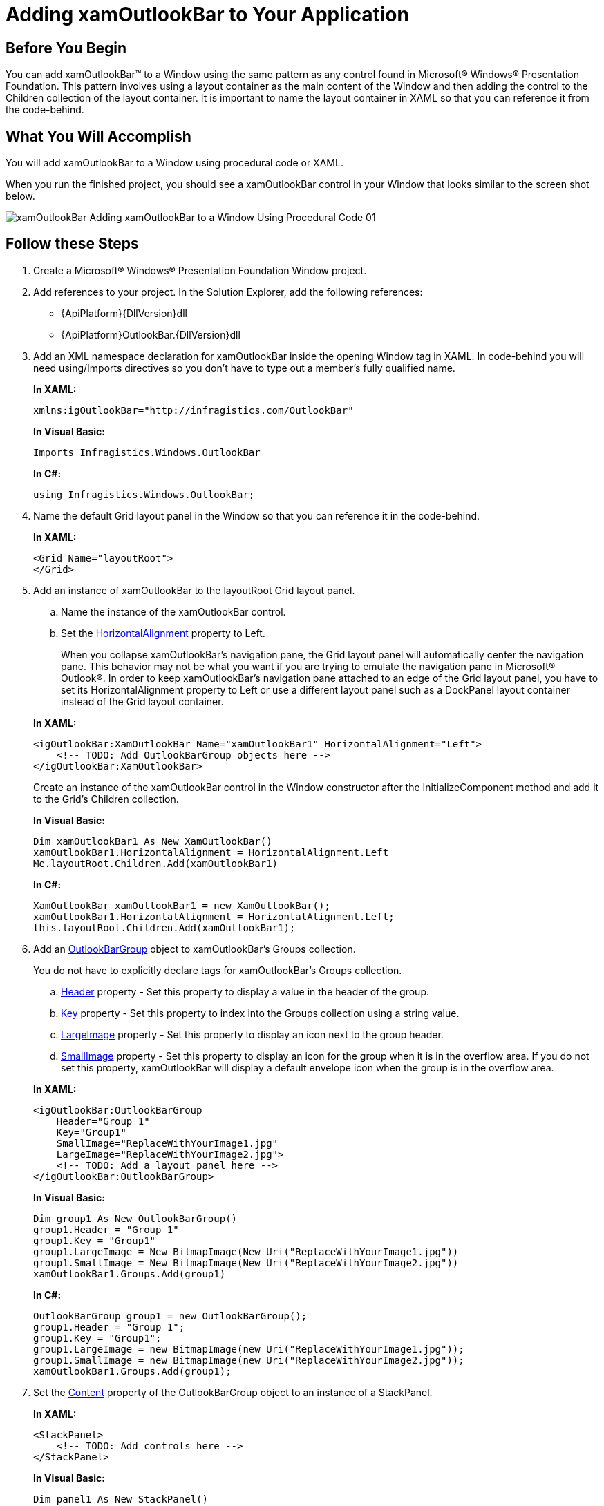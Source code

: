 ﻿////
|metadata|
{
    "name": "xamoutlookbar-adding-xamoutlookbar-to-your-page",
    "controlName": ["xamOutlookBar"],
    "tags": ["Getting Started"],
    "guid": "db8c7033-be4e-49c8-b0ea-bdbb24fd6428",
    "buildFlags": [],
    "createdOn": "2012-01-30T19:39:54.0561643Z"
}
|metadata|
////

= Adding xamOutlookBar to Your Application

== Before You Begin

You can add xamOutlookBar™ to a Window using the same pattern as any control found in Microsoft® Windows® Presentation Foundation. This pattern involves using a layout container as the main content of the Window and then adding the control to the Children collection of the layout container. It is important to name the layout container in XAML so that you can reference it from the code-behind.

== What You Will Accomplish

You will add xamOutlookBar to a Window using procedural code or XAML.

When you run the finished project, you should see a xamOutlookBar control in your Window that looks similar to the screen shot below.

image::images/xamOutlookBar_Adding_xamOutlookBar_to_a_Window_Using_Procedural_Code_01.png[]

== Follow these Steps

[start=1]
. Create a Microsoft® Windows® Presentation Foundation Window project.

[start=2]
. Add references to your project. In the Solution Explorer, add the following references:

** {ApiPlatform}{DllVersion}dll
** {ApiPlatform}OutlookBar.{DllVersion}dll

[start=3]
. Add an XML namespace declaration for xamOutlookBar inside the opening Window tag in XAML. In code-behind you will need using/Imports directives so you don't have to type out a member's fully qualified name.
+
*In XAML:*
+
[source,xaml]
----
xmlns:igOutlookBar="http://infragistics.com/OutlookBar"
----
+
*In Visual Basic:*
+
[source,vb]
----
Imports Infragistics.Windows.OutlookBar
----
+
*In C#:*
+
[source,csharp]
----
using Infragistics.Windows.OutlookBar;
----

[start=4]
. Name the default Grid layout panel in the Window so that you can reference it in the code-behind.
+
*In XAML:*
+
[source,xaml]
----
<Grid Name="layoutRoot">
</Grid>
----

[start=5]
. Add an instance of xamOutlookBar to the layoutRoot Grid layout panel.
+
--
.. Name the instance of the xamOutlookBar control.
.. Set the link:{ApiPlatform}outlookbar{ApiVersion}~infragistics.windows.outlookbar.xamoutlookbar.html[HorizontalAlignment] property to Left.
+
When you collapse xamOutlookBar's navigation pane, the Grid layout panel will automatically center the navigation pane. This behavior may not be what you want if you are trying to emulate the navigation pane in Microsoft® Outlook®. In order to keep xamOutlookBar's navigation pane attached to an edge of the Grid layout panel, you have to set its HorizontalAlignment property to Left or use a different layout panel such as a DockPanel layout container instead of the Grid layout container.
--
+
*In XAML:*
+
[source,xaml]
----
<igOutlookBar:XamOutlookBar Name="xamOutlookBar1" HorizontalAlignment="Left">
    <!-- TODO: Add OutlookBarGroup objects here -->
</igOutlookBar:XamOutlookBar>
----
+
Create an instance of the xamOutlookBar control in the Window constructor after the InitializeComponent method and add it to the Grid's Children collection.
+
*In Visual Basic:*
+
[source,vb]
----
Dim xamOutlookBar1 As New XamOutlookBar() 
xamOutlookBar1.HorizontalAlignment = HorizontalAlignment.Left
Me.layoutRoot.Children.Add(xamOutlookBar1)
----
+
*In C#:*
+
[source,csharp]
----
XamOutlookBar xamOutlookBar1 = new XamOutlookBar();
xamOutlookBar1.HorizontalAlignment = HorizontalAlignment.Left;
this.layoutRoot.Children.Add(xamOutlookBar1);
----

[start=6]
. Add an link:{ApiPlatform}outlookbar{ApiVersion}~infragistics.windows.outlookbar.outlookbargroup.html[OutlookBarGroup] object to xamOutlookBar's Groups collection.
+
You do not have to explicitly declare tags for xamOutlookBar's Groups collection.
+
--
.. link:{ApiPlatform}outlookbar{ApiVersion}~infragistics.windows.outlookbar.outlookbargroup.html[Header] property - Set this property to display a value in the header of the group.
.. link:{ApiPlatform}outlookbar{ApiVersion}~infragistics.windows.outlookbar.outlookbargroup~key.html[Key] property - Set this property to index into the Groups collection using a string value.
.. link:{ApiPlatform}outlookbar{ApiVersion}~infragistics.windows.outlookbar.outlookbargroup~largeimage.html[LargeImage] property - Set this property to display an icon next to the group header.
.. link:{ApiPlatform}outlookbar{ApiVersion}~infragistics.windows.outlookbar.outlookbargroup~smallimage.html[SmallImage] property - Set this property to display an icon for the group when it is in the overflow area. If you do not set this property, xamOutlookBar will display a default envelope icon when the group is in the overflow area.
--
+
*In XAML:*
+
[source,xaml]
----
<igOutlookBar:OutlookBarGroup 
    Header="Group 1" 
    Key="Group1" 
    SmallImage="ReplaceWithYourImage1.jpg" 
    LargeImage="ReplaceWithYourImage2.jpg">
    <!-- TODO: Add a layout panel here -->
</igOutlookBar:OutlookBarGroup>
----
+
*In Visual Basic:*
+
[source,vb]
----
Dim group1 As New OutlookBarGroup()
group1.Header = "Group 1"
group1.Key = "Group1"
group1.LargeImage = New BitmapImage(New Uri("ReplaceWithYourImage1.jpg"))
group1.SmallImage = New BitmapImage(New Uri("ReplaceWithYourImage2.jpg"))
xamOutlookBar1.Groups.Add(group1)
----
+
*In C#:*
+
[source,csharp]
----
OutlookBarGroup group1 = new OutlookBarGroup();
group1.Header = "Group 1";
group1.Key = "Group1";
group1.LargeImage = new BitmapImage(new Uri("ReplaceWithYourImage1.jpg"));
group1.SmallImage = new BitmapImage(new Uri("ReplaceWithYourImage2.jpg"));
xamOutlookBar1.Groups.Add(group1);
----

[start=7]
. Set the link:{ApiPlatform}outlookbar{ApiVersion}~infragistics.windows.outlookbar.outlookbargroup.html[Content] property of the OutlookBarGroup object to an instance of a StackPanel.
+
*In XAML:*
+
[source,xaml]
----
<StackPanel>
    <!-- TODO: Add controls here -->
</StackPanel>
----
+
*In Visual Basic:*
+
[source,vb]
----
Dim panel1 As New StackPanel()
group1.Content = panel1
----
+
*In C#:*
+
[source,csharp]
----
StackPanel panel1 = new StackPanel();
group1.Content = panel1;
----

[start=8]
. Add controls to the StackPanel. In this example, three Button controls will be added to the group.
+
*In XAML:*
+
[source,xaml]
----
<Button Content="Button 1" />
<Button Content="Button 2" />
<Button Content="Button 3" />
----
+
*In Visual Basic:*
+
[source,vb]
----
For i As Integer = 1 To 3 
    Dim btnExample As New Button() 
    btnExample.Content = "Button " + i.ToString() 
    panel1.Children.Add(btnExample) 
Next
----
+
*In C#:*
+
[source,csharp]
----
for (int i = 1; i <=3; i++)
{
    Button btnExample = new Button();
    btnExample.Content = "Button " + i.ToString();
    panel1.Children.Add(btnExample);
}
----

[start=9]
. Run the project.

== Related Topics

link:xamoutlookbar-about-xamoutlookbar.html[About xamOutlookBar]

link:xamoutlookbar-using-xamoutlookbar.html[Using xamOutlookBar]